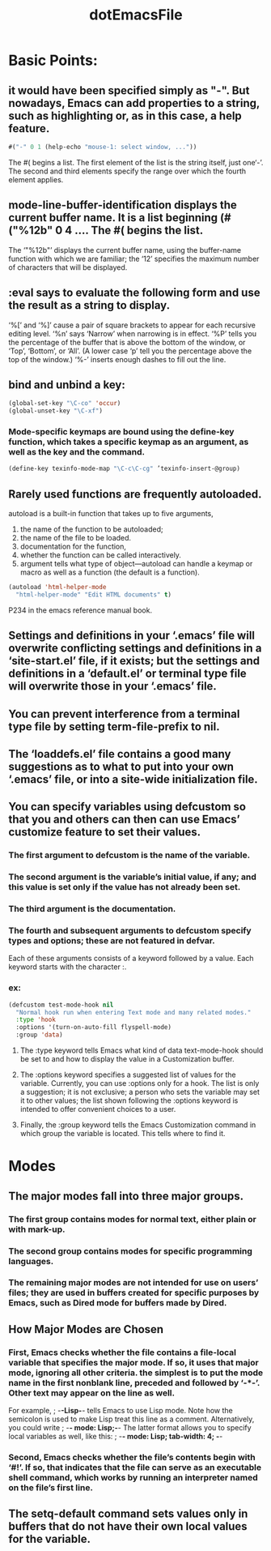 # -*- mode: org -*-
# Time-stamp: <2011-12-24 14:01:36 Saturday by richard>
#+STARTUP: showall
#+TITLE:   dotEmacsFile
* Basic Points:
** it would have been specified simply as "-". But nowadays, Emacs can add properties to a string, such as highlighting or, as in this case, a help feature.
   #+begin_src emacs-lisp :tangle yes
#("-" 0 1 (help-echo "mouse-1: select window, ..."))
   #+end_src
   The #( begins a list. The first element of the list is the string
   itself, just one‘-’. The second and third elements specify the
   range over which the fourth element applies.
** mode-line-buffer-identification displays the current buffer name. It is a list beginning (#("%12b" 0 4 .... The #( begins the list.
   The ‘"%12b"’ displays the current buffer name, using the
   buffer-name function with which we are familiar; the ‘12’ specifies
   the maximum number of characters that will be displayed.
** :eval says to evaluate the following form and use the result as a string to display.
   ‘%[’ and ‘%]’ cause a pair of square brackets to appear for each recursive
   editing level. ‘%n’ says ‘Narrow’ when narrowing is in effect. ‘%P’ tells you
   the percentage of the buffer that is above the bottom of the window, or
   ‘Top’, ‘Bottom’, or ‘All’. (A lower case ‘p’ tell you the percentage above the
   top of the window.) ‘%-’ inserts enough dashes to fill out the line.

** bind and unbind a key:
   #+begin_src emacs-lisp :tangle yes
(global-set-key "\C-co" 'occur)
(global-unset-key "\C-xf")
   #+end_src

*** Mode-specific keymaps are bound using the define-key function, which takes a specific keymap as an argument, as well as the key and the command.
    #+begin_src emacs-lisp :tangle yes
    (define-key texinfo-mode-map "\C-c\C-cg" ’texinfo-insert-@group)
    #+end_src
** Rarely used functions are frequently autoloaded.
   autoload is a built-in function that takes up to five arguments, 
   1. the name of the function to be autoloaded;
   2. the name of the file to be loaded.
   3. documentation for the function,
   4. whether the function can be called interactively.
   5. argument tells what type of object—autoload can handle a keymap or macro as well as a function (the default is a function).
   #+begin_src emacs-lisp :tangle yes
(autoload 'html-helper-mode
  "html-helper-mode" "Edit HTML documents" t)
   #+end_src
   P234 in the emacs reference manual book.

** Settings and definitions in your ‘.emacs’ file will overwrite conflicting settings and definitions in a ‘site-start.el’ file, if it exists; but the settings and definitions in a ‘default.el’ or terminal type file will overwrite those in your ‘.emacs’ file.
** You can prevent interference from a terminal type file by setting term-file-prefix to nil.
** The ‘loaddefs.el’ file contains a good many suggestions as to what to put into your own ‘.emacs’ file, or into a site-wide initialization file.
** You can specify variables using defcustom so that you and others can then can use Emacs’ customize feature to set their values.
*** The first argument to defcustom is the name of the variable.
*** The second argument is the variable’s initial value, if any; and this value is set only if the value has not already been set.
*** The third argument is the documentation.
*** The fourth and subsequent arguments to defcustom specify types and options; these are not featured in defvar.
    Each of these arguments consists of a keyword followed by a value. Each keyword starts with the character :.

*** ex:
    #+begin_src emacs-lisp :tangle yes
(defcustom test-mode-hook nil
  "Normal hook run when entering Text mode and many related modes."
  :type 'hook
  :options '(turn-on-auto-fill flyspell-mode)
  :group 'data)
    #+end_src

**** The :type keyword tells Emacs what kind of data text-mode-hook should be set to and how to display the value in a Customization buffer.
**** The :options keyword specifies a suggested list of values for the variable. Currently, you can use :options only for a hook. The list is only a suggestion; it is not exclusive; a person who sets the variable may set it to other values; the list shown following the :options keyword is intended to offer convenient choices to a user.
**** Finally, the :group keyword tells the Emacs Customization command in which group the variable is located. This tells where to find it.
* Modes
** The major modes fall into three major groups.
*** The first group contains modes for normal text, either plain or with mark-up.
*** The second group contains modes for specific programming languages. 
*** The remaining major modes are not intended for use on users’ files; they are used in buffers created for specific purposes by Emacs, such as Dired mode for buffers made by Dired.

** How Major Modes are Chosen
*** First, Emacs checks whether the file contains a file-local variable that specifies the major mode. If so, it uses that major mode, ignoring all other criteria. the simplest is to put the mode name in the first nonblank line, preceded and followed by ‘-*-’. Other text may appear on the line as well.
    For example,
    ; -*-Lisp-*-
    tells Emacs to use Lisp mode. Note how the semicolon is used to make Lisp treat this line as a comment. Alternatively, you could write
    ; -*- mode: Lisp;-*-
    The latter format allows you to specify local variables as well, like this:
    ; -*- mode: Lisp; tab-width: 4; -*-
*** Second, Emacs checks whether the file’s contents begin with ‘#!’. If so, that indicates that the file can serve as an executable shell command, which works by running an interpreter named on the file’s first line.
** The setq-default command sets values only in buffers that do not have their own local values for the variable.

